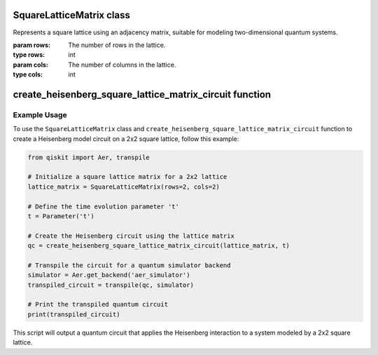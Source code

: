 SquareLatticeMatrix class
=========================

.. class:: SquareLatticeMatrix(rows, cols)

   Represents a square lattice using an adjacency matrix, suitable for modeling two-dimensional quantum systems.

   :param rows: The number of rows in the lattice.
   :type rows: int
   :param cols: The number of columns in the lattice.
   :type cols: int

   .. attribute:: rows

      The number of rows in the lattice.

   .. attribute:: cols

      The number of columns in the lattice.

   .. attribute:: adjacency_matrix

      A matrix representing the connections between lattice sites. Each entry (i, j) is 1 if the sites i and j are adjacent, and 0 otherwise.

   .. method:: are_neighbors(site1, site2)

      Checks if two sites in the lattice are neighbors.

      :param site1: The index of the first site.
      :type site1: int
      :param site2: The index of the second site.
      :type site2: int
      :returns: True if site1 and site2 are adjacent, False otherwise.
      :rtype: bool


create_heisenberg_square_lattice_matrix_circuit function
========================================================

.. function:: create_heisenberg_square_lattice_matrix_circuit(lattice_matrix, t)

   Generates a quantum circuit for the Heisenberg model based on the provided square lattice matrix. The function adds entangling gates between neighboring qubits as defined by the lattice's adjacency matrix.

   :param lattice_matrix: An instance of SquareLatticeMatrix defining the lattice structure.
   :type lattice_matrix: SquareLatticeMatrix
   :param t: A Qiskit Parameter representing the time evolution parameter for the Heisenberg model.
   :type t: Parameter
   :returns: A QuantumCircuit object with the Heisenberg interactions applied between neighbors.
   :rtype: QuantumCircuit

   The quantum circuit is constructed with RXX, RYY, and RZZ gates between qubits that are neighbors according to the lattice matrix.

Example Usage
-------------

To use the ``SquareLatticeMatrix`` class and ``create_heisenberg_square_lattice_matrix_circuit`` function to create a Heisenberg model circuit on a 2x2 square lattice, follow this example:

.. code-block:: python

   from qiskit import Aer, transpile

   # Initialize a square lattice matrix for a 2x2 lattice
   lattice_matrix = SquareLatticeMatrix(rows=2, cols=2)

   # Define the time evolution parameter 't'
   t = Parameter('t')

   # Create the Heisenberg circuit using the lattice matrix
   qc = create_heisenberg_square_lattice_matrix_circuit(lattice_matrix, t)

   # Transpile the circuit for a quantum simulator backend
   simulator = Aer.get_backend('aer_simulator')
   transpiled_circuit = transpile(qc, simulator)

   # Print the transpiled quantum circuit
   print(transpiled_circuit)

This script will output a quantum circuit that applies the Heisenberg interaction to a system modeled by a 2x2 square lattice.